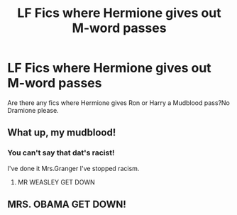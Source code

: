 #+TITLE: LF Fics where Hermione gives out M-word passes

* LF Fics where Hermione gives out M-word passes
:PROPERTIES:
:Score: 0
:DateUnix: 1545776537.0
:DateShort: 2018-Dec-26
:FlairText: Fic Search
:END:
Are there any fics where Hermione gives Ron or Harry a Mudblood pass?No Dramione please.


** What up, my mudblood!
:PROPERTIES:
:Author: AutumnSouls
:Score: 12
:DateUnix: 1545787447.0
:DateShort: 2018-Dec-26
:END:

*** You can't say that dat's racist!

I've done it Mrs.Granger I've stopped racism.
:PROPERTIES:
:Score: 5
:DateUnix: 1545795598.0
:DateShort: 2018-Dec-26
:END:

**** MR WEASLEY GET DOWN
:PROPERTIES:
:Score: 1
:DateUnix: 1559532730.0
:DateShort: 2019-Jun-03
:END:


** MRS. OBAMA GET DOWN!
:PROPERTIES:
:Author: RedandWhiteCresent
:Score: -1
:DateUnix: 1545801993.0
:DateShort: 2018-Dec-26
:END:
